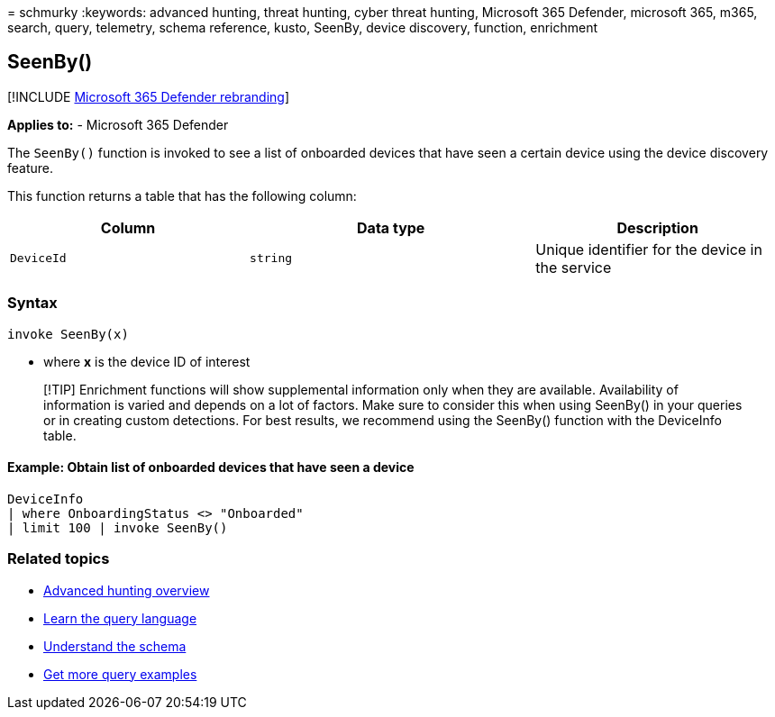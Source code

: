 = 
schmurky
:keywords: advanced hunting, threat hunting, cyber threat hunting,
Microsoft 365 Defender, microsoft 365, m365, search, query, telemetry,
schema reference, kusto, SeenBy, device discovery, function, enrichment

== SeenBy()

{empty}[!INCLUDE link:../includes/microsoft-defender.md[Microsoft 365
Defender rebranding]]

*Applies to:* - Microsoft 365 Defender

The `SeenBy()` function is invoked to see a list of onboarded devices
that have seen a certain device using the device discovery feature.

This function returns a table that has the following column:

[width="100%",cols="31%,37%,32%",options="header",]
|===
|Column |Data type |Description
|`DeviceId` |`string` |Unique identifier for the device in the service
|===

=== Syntax

[source,kusto]
----
invoke SeenBy(x)
----

* where *x* is the device ID of interest

____
[!TIP] Enrichment functions will show supplemental information only when
they are available. Availability of information is varied and depends on
a lot of factors. Make sure to consider this when using SeenBy() in your
queries or in creating custom detections. For best results, we recommend
using the SeenBy() function with the DeviceInfo table.
____

==== Example: Obtain list of onboarded devices that have seen a device

[source,kusto]
----
DeviceInfo 
| where OnboardingStatus <> "Onboarded" 
| limit 100 | invoke SeenBy()
----

=== Related topics

* link:advanced-hunting-overview.md[Advanced hunting overview]
* link:advanced-hunting-query-language.md[Learn the query language]
* link:advanced-hunting-schema-tables.md[Understand the schema]
* link:advanced-hunting-shared-queries.md[Get more query examples]
